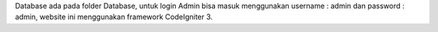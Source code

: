 Database ada pada folder Database,
untuk login Admin bisa masuk menggunakan username : admin dan password : admin,
website ini menggunakan framework CodeIgniter 3. 

